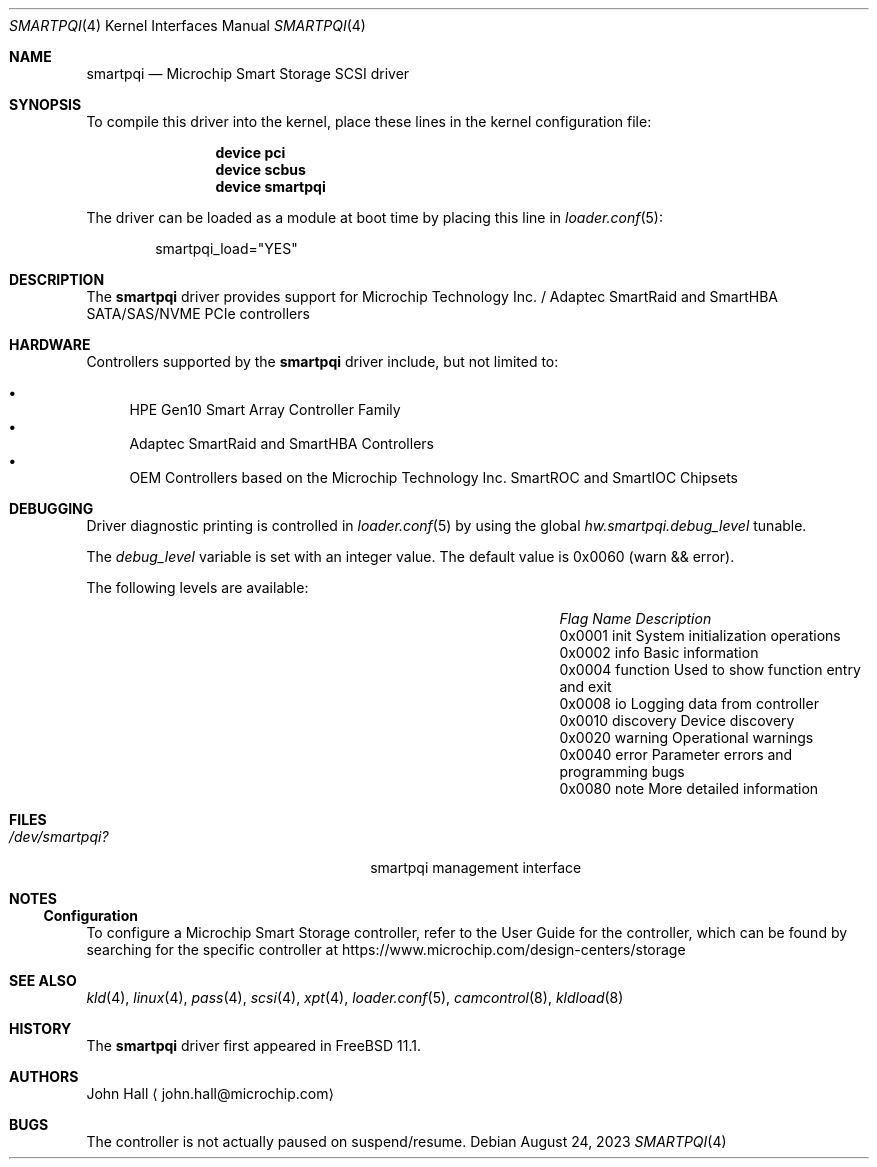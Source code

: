 .\" Copyright (C) 2019-2024, Microchip Technology Inc. and its subsidiaries
.\" Copyright (C) 2016-2018, Microsemi Corporation
.\" Copyright (C) 2016, PMC-Sierra, Inc.
.\" Written by John Hall <john.hall@microchip.com>
.\"
.\" Redistribution and use in source and binary forms, with or without
.\" modification, are permitted provided that the following conditions
.\" are met:
.\" 1. Redistributions of source code must retain the above copyright
.\"    notice, this list of conditions and the following disclaimer.
.\" 2. Redistributions in binary form must reproduce the above copyright
.\"    notice, this list of conditions and the following disclaimer in the
.\"    documentation and/or other materials provided with the distribution.
.\"
.\" THIS SOFTWARE IS PROVIDED BY THE AUTHOR AND CONTRIBUTORS ``AS IS'' AND
.\" ANY EXPRESS OR IMPLIED WARRANTIES, INCLUDING, BUT NOT LIMITED TO, THE
.\" IMPLIED WARRANTIES OF MERCHANTABILITY AND FITNESS FOR A PARTICULAR PURPOSE
.\" ARE DISCLAIMED.  IN NO EVENT SHALL THE AUTHOR OR CONTRIBUTORS BE LIABLE
.\" FOR ANY DIRECT, INDIRECT, INCIDENTAL, SPECIAL, EXEMPLARY, OR CONSEQUENTIAL
.\" DAMAGES (INCLUDING, BUT NOT LIMITED TO, PROCUREMENT OF SUBSTITUTE GOODS
.\" OR SERVICES; LOSS OF USE, DATA, OR PROFITS; OR BUSINESS INTERRUPTION)
.\" HOWEVER CAUSED AND ON ANY THEORY OF LIABILITY, WHETHER IN CONTRACT, STRICT
.\" LIABILITY, OR TORT (INCLUDING NEGLIGENCE OR OTHERWISE) ARISING IN ANY WAY
.\" OUT OF THE USE OF THIS SOFTWARE, EVEN IF ADVISED OF THE POSSIBILITY OF
.\" SUCH DAMAGE.
.\"
.Dd August 24, 2023
.Dt SMARTPQI 4
.Os
.Sh NAME
.Nm smartpqi
.Nd "Microchip Smart Storage SCSI driver"
.Sh SYNOPSIS
To compile this driver into the kernel, place these lines in the kernel
configuration file:
.Bd -ragged -offset indent
.Cd device pci
.Cd device scbus
.Cd device smartpqi
.Ed
.Pp
The driver can be loaded as a module at boot time by placing this line in
.Xr loader.conf 5 :
.Bd -literal -offset indent
smartpqi_load="YES"
.Ed
.Sh DESCRIPTION
The
.Nm
driver provides support for Microchip Technology Inc. / Adaptec SmartRaid and
SmartHBA SATA/SAS/NVME PCIe controllers
.Sh HARDWARE
Controllers supported by the
.Nm
driver include, but not limited to:
.Pp
.Bl -bullet -compact
.It
HPE Gen10 Smart Array Controller Family
.It
Adaptec SmartRaid and SmartHBA Controllers
.It
OEM Controllers based on the Microchip Technology Inc. SmartROC
and SmartIOC Chipsets
.El
.Sh DEBUGGING
Driver diagnostic printing is controlled in
.Xr loader.conf 5
by using the global
.Va hw.smartpqi.debug_level
tunable.
.Pp
The
.Va debug_level
variable is set with an integer value.
The default value is 0x0060 (warn && error).
.Pp
The following levels are available:
.Bl -column "FlagXX" "NameXXXX" "Description" -offset indent
.It Em Flag Ta Em Name Ta Em Description
.It 0x0001 Ta init Ta System initialization operations
.It 0x0002 Ta info Ta Basic information
.It 0x0004 Ta function Ta Used to show function entry and exit
.It 0x0008 Ta io Ta Logging data from controller
.It 0x0010 Ta discovery Ta Device discovery
.It 0x0020 Ta warning Ta Operational warnings
.It 0x0040 Ta error Ta Parameter errors and programming bugs
.It 0x0080 Ta note Ta More detailed information
.El
.Sh FILES
.Bl -tag -width /boot/kernel/smartpqi.ko -compact
.It Pa /dev/smartpqi?
smartpqi management interface
.El
.Sh NOTES
.Ss Configuration
To configure a Microchip Smart Storage controller,
refer to the User Guide for the controller,
which can be found by searching for the specific controller at
https://www.microchip.com/design-centers/storage
.Sh SEE ALSO
.Xr kld 4 ,
.Xr linux 4 ,
.Xr pass 4 ,
.Xr scsi 4 ,
.Xr xpt 4 ,
.Xr loader.conf 5 ,
.Xr camcontrol 8 ,
.Xr kldload 8
.Sh HISTORY
The
.Nm
driver first appeared in
.Fx 11.1 .
.Sh AUTHORS
.An John Hall
.Aq john.hall@microchip.com
.Sh BUGS
The controller is not actually paused on suspend/resume.
